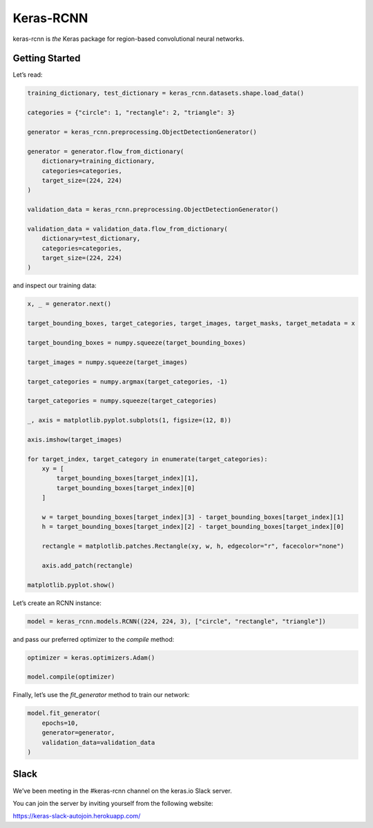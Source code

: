 Keras-RCNN
==========

.. image:: https://travis-ci.org/broadinstitute/keras-rcnn.svg?branch=master
    :target: https://travis-ci.org/broadinstitute/keras-rcnn

.. image:: https://codecov.io/gh/broadinstitute/keras-rcnn/branch/master/graph/badge.svg
    :target: https://codecov.io/gh/broadinstitute/keras-rcnn

keras-rcnn is *the* Keras package for region-based convolutional
neural networks.

Getting Started
---------------

Let’s read:

.. code:: python

    training_dictionary, test_dictionary = keras_rcnn.datasets.shape.load_data()

    categories = {"circle": 1, "rectangle": 2, "triangle": 3}

    generator = keras_rcnn.preprocessing.ObjectDetectionGenerator()

    generator = generator.flow_from_dictionary(
        dictionary=training_dictionary,
        categories=categories,
        target_size=(224, 224)
    )

    validation_data = keras_rcnn.preprocessing.ObjectDetectionGenerator()

    validation_data = validation_data.flow_from_dictionary(
        dictionary=test_dictionary,
        categories=categories,
        target_size=(224, 224)
    )

and inspect our training data:

.. code:: python

    x, _ = generator.next()
    
    target_bounding_boxes, target_categories, target_images, target_masks, target_metadata = x

    target_bounding_boxes = numpy.squeeze(target_bounding_boxes)

    target_images = numpy.squeeze(target_images)

    target_categories = numpy.argmax(target_categories, -1)

    target_categories = numpy.squeeze(target_categories)

    _, axis = matplotlib.pyplot.subplots(1, figsize=(12, 8))

    axis.imshow(target_images)

    for target_index, target_category in enumerate(target_categories):
        xy = [
            target_bounding_boxes[target_index][1],
            target_bounding_boxes[target_index][0]
        ]

        w = target_bounding_boxes[target_index][3] - target_bounding_boxes[target_index][1]
        h = target_bounding_boxes[target_index][2] - target_bounding_boxes[target_index][0]

        rectangle = matplotlib.patches.Rectangle(xy, w, h, edgecolor="r", facecolor="none")

        axis.add_patch(rectangle)

    matplotlib.pyplot.show()


Let’s create an RCNN instance:

.. code:: python

    model = keras_rcnn.models.RCNN((224, 224, 3), ["circle", "rectangle", "triangle"])

and pass our preferred optimizer to the `compile` method:

.. code:: python

    optimizer = keras.optimizers.Adam()

    model.compile(optimizer)

Finally, let’s use the `fit_generator` method to train our network:

.. code:: python

    model.fit_generator(    
        epochs=10,
        generator=generator,
        validation_data=validation_data
    )

Slack
-----

We’ve been meeting in the #keras-rcnn channel on the keras.io Slack
server. 

You can join the server by inviting yourself from the following website:

https://keras-slack-autojoin.herokuapp.com/
